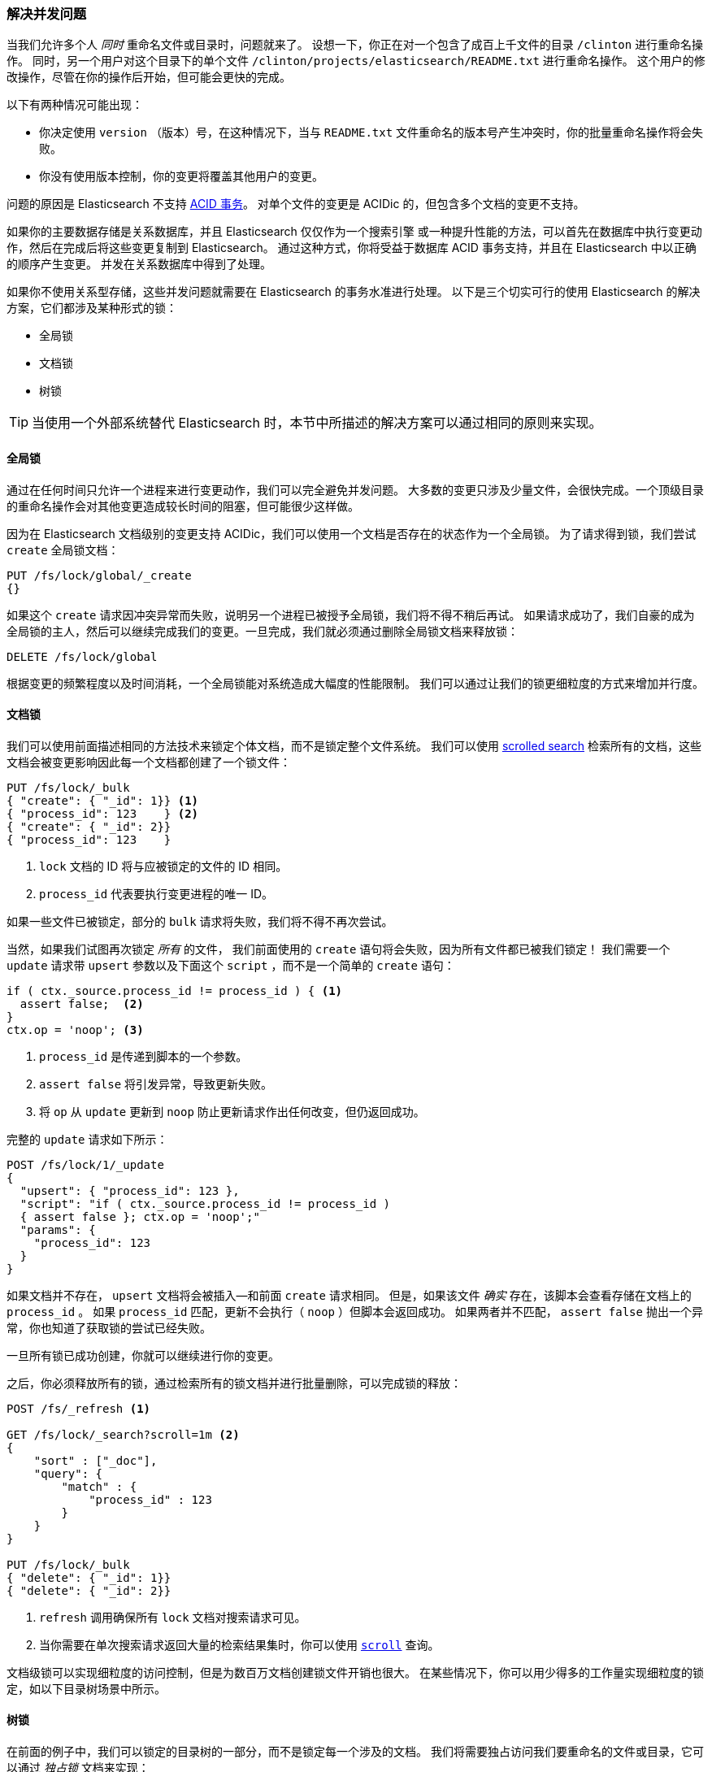 [[concurrency-solutions]]
=== 解决并发问题

当我们允许多个人 _同时_ 重命名文件或目录时，问题就来了。((("concurrency", "solving concurrency issues")))((("relationships", "solving concurrency issues")))
设想一下，你正在对一个包含了成百上千文件的目录 `/clinton` 进行重命名操作。
同时，另一个用户对这个目录下的单个文件 `/clinton/projects/elasticsearch/README.txt` 进行重命名操作。
这个用户的修改操作，尽管在你的操作后开始，但可能会更快的完成。


以下有两种情况可能出现：

*   你决定使用 `version` （版本）号，在这种情况下，当与 `README.txt` 文件重命名的版本号产生冲突时，你的批量重命名操作将会失败。

*   你没有使用版本控制，你的变更将覆盖其他用户的变更。

问题的原因是 Elasticsearch 不支持 http://en.wikipedia.org/wiki/ACID_transactions[ACID 事务]。
((("ACID transactions"))) 对单个文件的变更是 ACIDic 的，但包含多个文档的变更不支持。

如果你的主要数据存储是关系数据库，并且 Elasticsearch 仅仅作为一个搜索引擎((("relational databases", "Elasticsearch used with")))
或一种提升性能的方法，可以首先在数据库中执行变更动作，然后在完成后将这些变更复制到 Elasticsearch。
通过这种方式，你将受益于数据库 ACID 事务支持，并且在 Elasticsearch 中以正确的顺序产生变更。
并发在关系数据库中得到了处理。

如果你不使用关系型存储，这些并发问题就需要在 Elasticsearch 的事务水准进行处理。
以下是三个切实可行的使用 Elasticsearch 的解决方案，它们都涉及某种形式的锁：

* 全局锁
* 文档锁
* 树锁

[TIP]
==================================================

当使用一个外部系统替代 Elasticsearch 时，本节中所描述的解决方案可以通过相同的原则来实现。

==================================================

[[global-lock]]
==== 全局锁

通过在任何时间只允许一个进程来进行变更动作，我们可以完全避免并发问题。((("locking", "global lock")))((("global lock")))
大多数的变更只涉及少量文件，会很快完成。一个顶级目录的重命名操作会对其他变更造成较长时间的阻塞，但可能很少这样做。

因为在 Elasticsearch 文档级别的变更支持 ACIDic，我们可以使用一个文档是否存在的状态作为一个全局锁。
为了请求得到锁，我们尝试 `create` 全局锁文档：

[source,json]
--------------------------
PUT /fs/lock/global/_create
{}
--------------------------

如果这个 `create` 请求因冲突异常而失败，说明另一个进程已被授予全局锁，我们将不得不稍后再试。
如果请求成功了，我们自豪的成为全局锁的主人，然后可以继续完成我们的变更。一旦完成，我们就必须通过删除全局锁文档来释放锁：


[source,json]
--------------------------
DELETE /fs/lock/global
--------------------------

根据变更的频繁程度以及时间消耗，一个全局锁能对系统造成大幅度的性能限制。
我们可以通过让我们的锁更细粒度的方式来增加并行度。

[[document-locking]]
==== 文档锁

我们可以使用前面描述相同的方法技术来锁定个体文档，而不是锁定整个文件系统。
((("locking", "document locking")))((("document locking")))
我们可以使用 <<scroll,scrolled search>> 检索所有的文档，这些文档会被变更影响因此每一个文档都创建了一个锁文件：

[source,json]
--------------------------
PUT /fs/lock/_bulk
{ "create": { "_id": 1}} <1>
{ "process_id": 123    } <2>
{ "create": { "_id": 2}}
{ "process_id": 123    }
--------------------------
<1> `lock` 文档的 ID 将与应被锁定的文件的 ID 相同。
<2> `process_id` 代表要执行变更进程的唯一 ID。

如果一些文件已被锁定，部分的 `bulk` 请求将失败，我们将不得不再次尝试。

当然，如果我们试图再次锁定 _所有_ 的文件， 我们前面使用的 `create` 语句将会失败，因为所有文件都已被我们锁定！
我们需要一个 `update` 请求带 `upsert` 参数以及下面这个 `script` ，而不是一个简单的 `create` 语句：

[source,groovy]
--------------------------
if ( ctx._source.process_id != process_id ) { <1>
  assert false;  <2>
}
ctx.op = 'noop'; <3>
--------------------------
<1> `process_id` 是传递到脚本的一个参数。
<2> `assert false` 将引发异常，导致更新失败。
<3> 将 `op` 从 `update` 更新到 `noop` 防止更新请求作出任何改变，但仍返回成功。

完整的 `update` 请求如下所示：

[source,json]
--------------------------
POST /fs/lock/1/_update
{
  "upsert": { "process_id": 123 },
  "script": "if ( ctx._source.process_id != process_id )
  { assert false }; ctx.op = 'noop';"
  "params": {
    "process_id": 123
  }
}
--------------------------

如果文档并不存在， `upsert` 文档将会被插入--和前面 `create` 请求相同。
但是，如果该文件 _确实_ 存在，该脚本会查看存储在文档上的 `process_id` 。
如果 `process_id` 匹配，更新不会执行（ `noop` ）但脚本会返回成功。
如果两者并不匹配， `assert false` 抛出一个异常，你也知道了获取锁的尝试已经失败。

一旦所有锁已成功创建，你就可以继续进行你的变更。

之后，你必须释放所有的锁，通过检索所有的锁文档并进行批量删除，可以完成锁的释放：


[source,json]
--------------------------
POST /fs/_refresh <1>

GET /fs/lock/_search?scroll=1m <2>
{
    "sort" : ["_doc"],
    "query": {
        "match" : {
            "process_id" : 123
        }
    }
}

PUT /fs/lock/_bulk
{ "delete": { "_id": 1}}
{ "delete": { "_id": 2}}
--------------------------
<1> `refresh` 调用确保所有 `lock` 文档对搜索请求可见。
<2> 当你需要在单次搜索请求返回大量的检索结果集时，你可以使用 <<scroll,`scroll`>> 查询。

文档级锁可以实现细粒度的访问控制，但是为数百万文档创建锁文件开销也很大。
在某些情况下，你可以用少得多的工作量实现细粒度的锁定，如以下目录树场景中所示。

[[tree-locking]]
==== 树锁

在前面的例子中，我们可以锁定的目录树的一部分，而不是锁定每一个涉及的文档。((("locking", "tree locking")))
我们将需要独占访问我们要重命名的文件或目录，它可以通过 _独占锁_ 文档来实现：

[source,json]
--------------------------
{ "lock_type": "exclusive" }
--------------------------

同时我们需要共享锁定所有的父目录，通过 _共享锁_ 文档：

[source,json]
--------------------------
{
  "lock_type":  "shared",
  "lock_count": 1 <1>
}
--------------------------
<1> `lock_count` 记录持有共享锁进程的数量。

对 `/clinton/projects/elasticsearch/README.txt` 进行重命名的进程需要在这个文件上有 _独占锁_ ，
以及在 `/clinton` 、 `/clinton/projects` 和 `/clinton/projects/elasticsearch` 目录有 _共享锁_ 。

一个简单的 `create` 请求将满足独占锁的要求，但共享锁需要脚本的更新来实现一些额外的逻辑：

[source,groovy]
--------------------------
if (ctx._source.lock_type == 'exclusive') {
  assert false; <1>
}
ctx._source.lock_count++ <2>
--------------------------
<1> 如果 `lock_type` 是 `exclusive` （独占）的，`assert` 语句将抛出一个异常，导致更新请求失败。
<2> 否则，我们对 `lock_count` 进行增量处理。

这个脚本处理了 `lock` 文档已经存在的情况，但我们还需要一个用来处理的文档还不存在情况的 `upsert` 文档。
完整的更新请求如下：

[source,json]
--------------------------
POST /fs/lock/%2Fclinton/_update <1>
{
  "upsert": { <2>
    "lock_type":  "shared",
    "lock_count": 1
  },
  "script": "if (ctx._source.lock_type == 'exclusive')
  { assert false }; ctx._source.lock_count++"
}
--------------------------
<1> 文档的 ID 是 `/clinton` ，经过URL编码后成为 `%2fclinton` 。
<2> `upsert` 文档如果不存在，则会被插入。

一旦我们成功地在所有的父目录中获得一个共享锁，我们尝试在文件本身 `create` 一个独占锁：

[source,json]
--------------------------
PUT /fs/lock/%2Fclinton%2fprojects%2felasticsearch%2fREADME.txt/_create
{ "lock_type": "exclusive" }
--------------------------

现在，如果有其他人想要重新命名 `/clinton` 目录，他们将不得不在这条路径上获得一个独占锁：

[source,json]
--------------------------
PUT /fs/lock/%2Fclinton/_create
{ "lock_type": "exclusive" }
--------------------------

这个请求将失败，因为一个具有相同 ID 的 `lock` 文档已经存在。
另一个用户将不得不等待我们的操作完成以及释放我们的锁。独占锁只能这样被删除：

[source,json]
--------------------------
DELETE /fs/lock/%2Fclinton%2fprojects%2felasticsearch%2fREADME.txt
--------------------------

共享锁需要另一个脚本对 `lock_count` 递减，如果计数下降到零，删除 `lock` 文档：

[source,groovy]
--------------------------
if (--ctx._source.lock_count == 0) {
  ctx.op = 'delete' <1>
}
--------------------------
<1> 一旦 `lock_count` 达到0， `ctx.op` 会从 `update` 被修改成  `delete` 。

此更新请求将为每级父目录由下至上的执行，从最长路径到最短路径：

[source,json]
--------------------------
POST /fs/lock/%2Fclinton%2fprojects%2felasticsearch/_update
{
  "script": "if (--ctx._source.lock_count == 0) { ctx.op = 'delete' } "
}
--------------------------

树锁用最小的代价提供了细粒度的并发控制。当然，它不适用于所有的情况--数据模型必须有类似于目录树的顺序访问路径才能使用。

[NOTE]
=====================================

这三个方案--全局、文档或树锁--都没有处理锁最棘手的问题：如果持有锁的进程死了怎么办？

一个进程的意外死亡给我们留下了2个问题：

* 我们如何知道我们可以释放的死亡进程中所持有的锁？
* 我们如何清理死去的进程没有完成的变更？

这些主题超出了本书的范围，但是如果你决定使用锁，你需要给对他们进行一些思考。

=====================================

当非规范化成为很多项目的一个很好的选择，采用锁方案的需求会带来复杂的实现逻辑。
作为替代方案，Elasticsearch 提供两个模型帮助我们处理相关联的实体： _嵌套的对象_ 和 _父子关系_ 。
